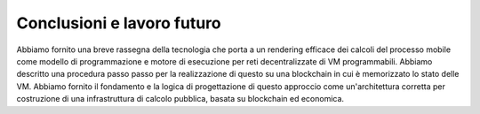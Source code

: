 .. _conclusions:

*******************************************************************************
Conclusioni e lavoro futuro
*******************************************************************************

Abbiamo fornito una breve rassegna della tecnologia che porta a un rendering efficace dei calcoli del processo mobile come modello di programmazione e motore di esecuzione per reti decentralizzate di VM programmabili. Abbiamo descritto una procedura passo passo per la realizzazione di questo su una blockchain in cui è memorizzato lo stato delle VM. Abbiamo fornito il fondamento e la logica di progettazione di questo approccio come un'architettura corretta per costruzione di una infrastruttura di calcolo pubblica, basata su blockchain ed economica.
